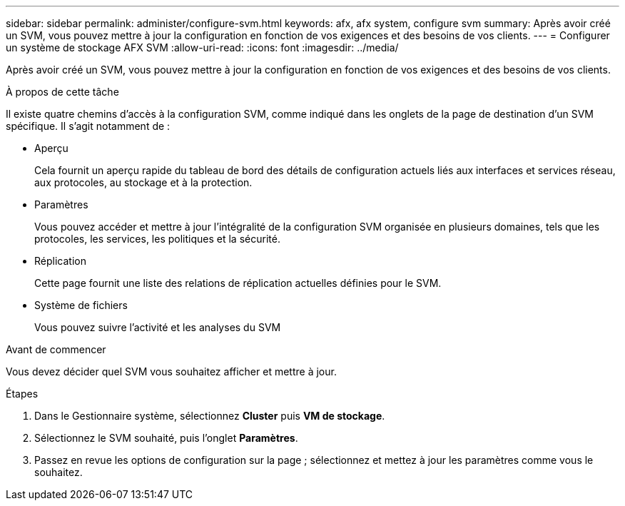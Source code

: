 ---
sidebar: sidebar 
permalink: administer/configure-svm.html 
keywords: afx, afx system, configure svm 
summary: Après avoir créé un SVM, vous pouvez mettre à jour la configuration en fonction de vos exigences et des besoins de vos clients. 
---
= Configurer un système de stockage AFX SVM
:allow-uri-read: 
:icons: font
:imagesdir: ../media/


[role="lead"]
Après avoir créé un SVM, vous pouvez mettre à jour la configuration en fonction de vos exigences et des besoins de vos clients.

.À propos de cette tâche
Il existe quatre chemins d'accès à la configuration SVM, comme indiqué dans les onglets de la page de destination d'un SVM spécifique. Il s’agit notamment de :

* Aperçu
+
Cela fournit un aperçu rapide du tableau de bord des détails de configuration actuels liés aux interfaces et services réseau, aux protocoles, au stockage et à la protection.

* Paramètres
+
Vous pouvez accéder et mettre à jour l'intégralité de la configuration SVM organisée en plusieurs domaines, tels que les protocoles, les services, les politiques et la sécurité.

* Réplication
+
Cette page fournit une liste des relations de réplication actuelles définies pour le SVM.

* Système de fichiers
+
Vous pouvez suivre l'activité et les analyses du SVM



.Avant de commencer
Vous devez décider quel SVM vous souhaitez afficher et mettre à jour.

.Étapes
. Dans le Gestionnaire système, sélectionnez *Cluster* puis *VM de stockage*.
. Sélectionnez le SVM souhaité, puis l'onglet *Paramètres*.
. Passez en revue les options de configuration sur la page ; sélectionnez et mettez à jour les paramètres comme vous le souhaitez.

